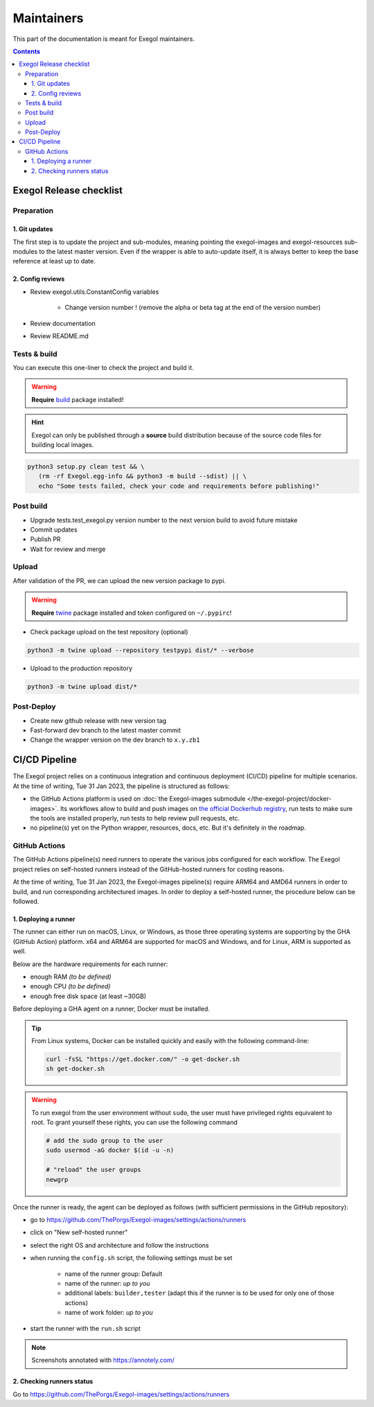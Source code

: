 ===========
Maintainers
===========

This part of the documentation is meant for Exegol maintainers.

.. contents::

Exegol Release checklist
========================

Preparation
-----------

1. Git updates
~~~~~~~~~~~~~~

The first step is to update the project and sub-modules, meaning pointing the exegol-images and exegol-resources sub-modules to the latest master version.
Even if the wrapper is able to auto-update itself, it is always better to keep the base reference at least up to date.

..  tabs::

    ..  tab:: With git

        * Update current wrapper repo:

        .. code-block:: bash

            git pull

        * Update git submodules and checkout to **main** branch for release:

        .. code-block:: bash

            git -C exegol-docker-build checkout main
            git -C exegol-docker-build pull
            git -C exegol-resources checkout main
            git -C exegol-resources pull

    ..  tab:: With Exegol

        Update to the latest version of the **main** branches (checkout if needed, **except for the wrapper** which remains in branch dev)

        .. code-block:: bash

            exegol update -v

2. Config reviews
~~~~~~~~~~~~~~~~~

* Review exegol.utils.ConstantConfig variables

    * Change version number ! (remove the alpha or beta tag at the end of the version number)
* Review documentation
* Review README.md

Tests & build
-------------

You can execute this one-liner to check the project and build it.

.. warning::
    **Require** `build <https://packaging.python.org/en/latest/tutorials/packaging-projects/#generating-distribution-archives>`__ package installed!

.. hint::
    Exegol can only be published through a **source** build distribution because of the source code files for building local images.

.. code-block:: bash

    python3 setup.py clean test && \
       (rm -rf Exegol.egg-info && python3 -m build --sdist) || \
       echo "Some tests failed, check your code and requirements before publishing!"


Post build
----------

* Upgrade tests.test_exegol.py version number to the next version build to avoid future mistake
* Commit updates
* Publish PR
* Wait for review and merge

Upload
------

After validation of the PR, we can upload the new version package to pypi.

.. warning::
    **Require** `twine <https://packaging.python.org/en/latest/tutorials/packaging-projects/#uploading-the-distribution-archives>`__ package installed and token configured on ``~/.pypirc``!

* Check package upload on the test repository (optional)

.. code-block:: bash

    python3 -m twine upload --repository testpypi dist/* --verbose

* Upload to the production repository

.. code-block:: bash

    python3 -m twine upload dist/*


Post-Deploy
-----------

* Create new github release with new version tag
* Fast-forward dev branch to the latest master commit
* Change the wrapper version on the dev branch to ``x.y.zb1``

CI/CD Pipeline
==============

The Exegol project relies on a continuous integration and continuous deployment (CI/CD) pipeline for multiple scenarios. At the time of writing, Tue 31 Jan 2023, the pipeline is structured as follows:

* the GitHub Actions platform is used on :doc:`the Exegol-images submodule </the-exegol-project/docker-images>`. Its workflows allow to build and push images on `the official Dockerhub registry <https://hub.docker.com/repository/docker/nwodtuhs/exegol>`_, run tests to make sure the tools are installed properly, run tests to help review pull requests, etc.
* no pipeline(s) yet on the Python wrapper, resources, docs, etc. But it's definitely in the roadmap.

GitHub Actions
--------------

The GitHub Actions pipeline(s) need runners to operate the various jobs configured for each workflow. The Exegol project relies on self-hosted runners instead of the GitHub-hosted runners for costing reasons.

At the time of writing, Tue 31 Jan 2023, the Exegol-images pipeline(s) require ARM64 and AMD64 runners in order to build, and run corresponding architectured images. In order to deploy a self-hosted runner, the procedure below can be followed.

1. Deploying a runner
~~~~~~~~~~~~~~~~~~~~~

The runner can either run on macOS, Linux, or Windows, as those three operating systems are supporting by the GHA (GitHub Action) platform. x64 and ARM64 are supported for macOS and Windows, and for Linux, ARM is supported as well.

Below are the hardware requirements for each runner:

* enough RAM *(to be defined)*
* enough CPU *(to be defined)*
* enough free disk space (at least ~30GB)

Before deploying a GHA agent on a runner, Docker must be installed.

.. tip::

    From Linux systems, Docker can be installed quickly and easily with the following command-line:

    .. code-block:: bash

        curl -fsSL "https://get.docker.com/" -o get-docker.sh
        sh get-docker.sh

.. warning::

    To run exegol from the user environment without ``sudo``, the user must have privileged rights equivalent to root.
    To grant yourself these rights, you can use the following command

    .. code-block:: bash

        # add the sudo group to the user
        sudo usermod -aG docker $(id -u -n)

        # "reload" the user groups
        newgrp

Once the runner is ready, the agent can be deployed as follows (with sufficient permissions in the GitHub repository):

* go to https://github.com/ThePorgs/Exegol-images/settings/actions/runners
* click on "New self-hosted runner"
* select the right OS and architecture and follow the instructions
* when running the ``config.sh`` script, the following settings must be set

    * name of the runner group: Default
    * name of the runner: *up to you*
    * additional labels: ``builder,tester`` (adapt this if the runner is to be used for only one of those actions)
    * name of work folder: *up to you*

* start the runner with the ``run.sh`` script


.. image:: /assets/maintainers/gha_deployment/step_1.png
   :align: center
   :alt: Created a new runner

.. image:: /assets/maintainers/gha_deployment/step_2.png
   :align: center
   :alt: Configuring the runner (GitHub)

.. image:: /assets/maintainers/gha_deployment/step_3.png
   :align: center
   :alt: Configuring the runner (Local)



.. note::

    Screenshots annotated with https://annotely.com/

2. Checking runners status
~~~~~~~~~~~~~~~~~~~~~~~~~~

Go to https://github.com/ThePorgs/Exegol-images/settings/actions/runners